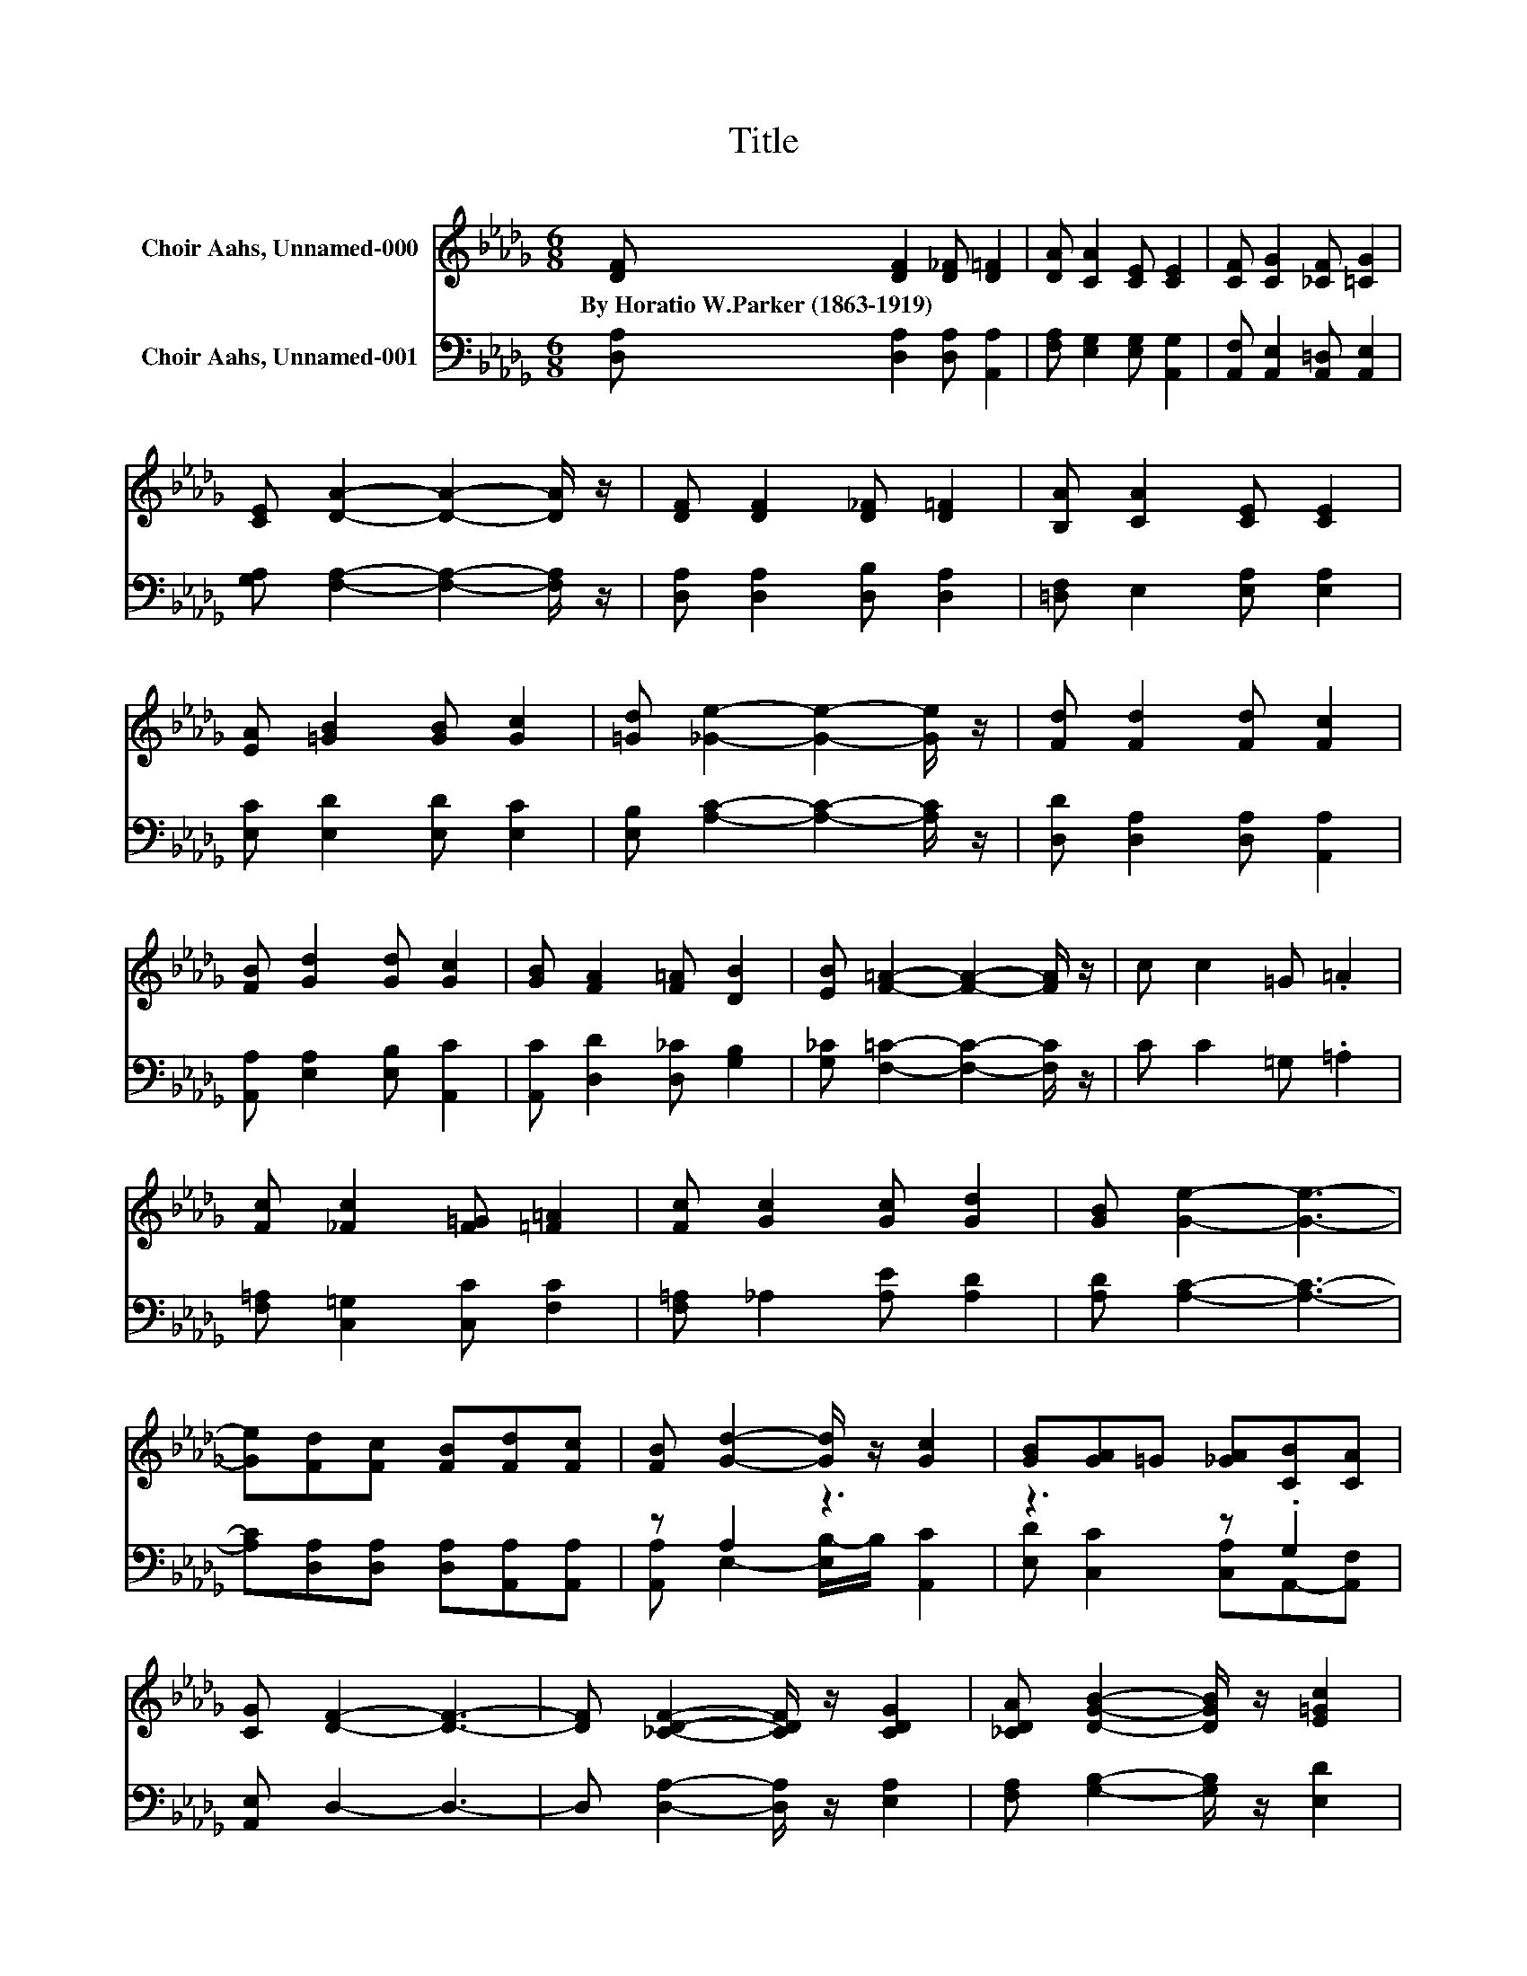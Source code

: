 X:1
T:Title
%%score 1 ( 2 3 )
L:1/8
M:6/8
K:Db
V:1 treble nm="Choir Aahs, Unnamed-000"
V:2 bass nm="Choir Aahs, Unnamed-001"
V:3 bass 
V:1
 [DF] [DF]2 [D_F] [D=F]2 | [DA] [CA]2 [CE] [CE]2 | [CF] [CG]2 [_CF] [=CG]2 | %3
w: By~Horatio~W.Parker~(1863\-1919) * * *|||
 [CE] [DA]2- [DA]2- [DA]/ z/ | [DF] [DF]2 [D_F] [D=F]2 | [B,A] [CA]2 [CE] [CE]2 | %6
w: |||
 [EA] [=GB]2 [GB] [Gc]2 | [=Gd] [_Ge]2- [Ge]2- [Ge]/ z/ | [Fd] [Fd]2 [Fd] [Fc]2 | %9
w: |||
 [FB] [Gd]2 [Gd] [Gc]2 | [GB] [FA]2 [F=A] [DB]2 | [EB] [F=A]2- [FA]2- [FA]/ z/ | c c2 =G .=A2 | %13
w: ||||
 [Fc] [_Fc]2 [F=G] [=F=A]2 | [Fc] [Gc]2 [Gc] [Gd]2 | [GB] [Ge]2- [Ge]3- | %16
w: |||
 [Ge][Fd][Fc] [FB][Fd][Fc] | [FB] [Gd]2- [Gd]/ z/ [Gc]2 | [GB][GA]=G [_GA][CB][CA] | %19
w: |||
 [CG] [DF]2- [DF]3- | [DF] [_CDF]2- [CDF]/ z/ [CDG]2 | [_CDA] [DGB]2- [DGB]/ z/ [E=Gc]2 | %22
w: |||
 [E=Gd] [_GAe]2- [GAe]3- | [GAe] [FAd]2- [FAd]2- [FAd]/ z/ |] %24
w: ||
V:2
 [D,A,] [D,A,]2 [D,A,] [A,,A,]2 | [F,A,] [E,G,]2 [E,G,] [A,,G,]2 | %2
 [A,,F,] [A,,E,]2 [A,,=D,] [A,,E,]2 | [G,A,] [F,A,]2- [F,A,]2- [F,A,]/ z/ | %4
 [D,A,] [D,A,]2 [D,B,] [D,A,]2 | [=D,F,] E,2 [E,A,] [E,A,]2 | [E,C] [E,D]2 [E,D] [E,C]2 | %7
 [E,B,] [A,C]2- [A,C]2- [A,C]/ z/ | [D,D] [D,A,]2 [D,A,] [A,,A,]2 | %9
 [A,,A,] [E,A,]2 [E,B,] [A,,C]2 | [A,,C] [D,D]2 [D,_C] [G,B,]2 | %11
 [G,_C] [F,=C]2- [F,C]2- [F,C]/ z/ | C C2 =G, .=A,2 | [F,=A,] [C,=G,]2 [C,C] [F,C]2 | %14
 [F,=A,] _A,2 [A,E] [A,D]2 | [A,D] [A,C]2- [A,C]3- | [A,C][D,A,][D,A,] [D,A,][A,,A,][A,,A,] | %17
 z A,2 z3 | z3 z .G,2 | [A,,E,] D,2- D,3- | D, [D,A,]2- [D,A,]/ z/ [E,A,]2 | %21
 [F,A,] [G,B,]2- [G,B,]/ z/ [E,D]2 | [E,D] D2- D C2- | C [D,A,D]2- [D,A,D]2- [D,A,D]/ z/ |] %24
V:3
 x6 | x6 | x6 | x6 | x6 | x6 | x6 | x6 | x6 | x6 | x6 | x6 | x6 | x6 | x6 | x6 | x6 | %17
 [A,,A,] E,2- [E,B,-]/B,/ [A,,C]2 | [E,D] [C,C]2 [C,A,]A,,-[A,,F,] | x6 | x6 | x6 | %22
 z [A,,A,]2- [A,,A,]3- | [A,,A,]3 z3 |] %24


